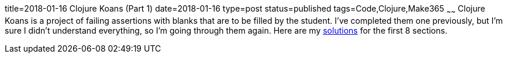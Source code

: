 title=2018-01-16 Clojure Koans (Part 1)
date=2018-01-16
type=post
status=published
tags=Code,Clojure,Make365
~~~~~~
Clojure Koans is a project of failing assertions
with blanks that are to be filled
by the student.
I've completed them one previously,
but I'm sure I didn't understand everything,
so I'm going through them again.
Here are my
https://github.com/functional-koans/clojure-koans/compare/master...jflinchbaugh:2018-01-16?diff=unified&name=2018-01-16[solutions]
for the first 8 sections.
